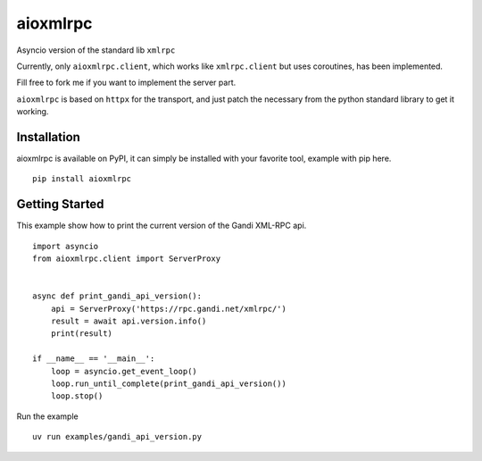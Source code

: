 =========
aioxmlrpc
=========

.. image:: https://github.com/mardiros/aioxmlrpc/actions/workflows/tests.yml/badge.svg
   :target: https://github.com/mardiros/aioxmlrpc/actions/workflows/tests.yml


.. image:: https://codecov.io/gh/mardiros/aioxmlrpc/branch/master/graph/badge.svg?token=BR3KttC9uJ
   :target: https://codecov.io/gh/mardiros/aioxmlrpc


Asyncio version of the standard lib ``xmlrpc``

Currently, only ``aioxmlrpc.client``, which works like ``xmlrpc.client`` but uses coroutines,
has been implemented.

Fill free to fork me if you want to implement the server part.


``aioxmlrpc`` is based on ``httpx`` for the transport, and just patch
the necessary from the python standard library to get it working.


Installation
------------

aioxmlrpc is available on PyPI, it can simply be installed with your favorite
tool, example with pip here.

::

    pip install aioxmlrpc


Getting Started
---------------

This example show how to print the current version of the Gandi XML-RPC api.


::

    import asyncio
    from aioxmlrpc.client import ServerProxy


    async def print_gandi_api_version():
        api = ServerProxy('https://rpc.gandi.net/xmlrpc/')
        result = await api.version.info()
        print(result)

    if __name__ == '__main__':
        loop = asyncio.get_event_loop()
        loop.run_until_complete(print_gandi_api_version())
        loop.stop()


Run the example

::

    uv run examples/gandi_api_version.py
